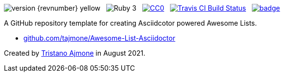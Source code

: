 :user-repo: tajmone/Awesome-List-Asciidoctor

// Version Badge:
image:https://img.shields.io/badge/version-{revnumber}-yellow[]
{nbsp}
// Ruby Badge:
image:https://img.shields.io/badge/Ruby-3.0-yellow[]
{nbsp}
// CC0 Badge:
link:https://creativecommons.org/publicdomain/zero/1.0/[image:https://img.shields.io/badge/license-CC0-00b5da.svg[alt=CC0]^,title="CC0 1.0 Universal, Public Domain"]
{nbsp}
// Travis CI Status Badge (AsciiDoc version only):
link:https://app.travis-ci.com/github/{user-repo}[image:https://api.travis-ci.com/{user-repo}.svg?branch=main[alt=Travis CI Build Status]^,title="Travis CI Build Status"]
{nbsp}
// Awesome Basge:
link:https://awesome.re[image:https://awesome.re/badge.svg[]^,title="Awesome"]


================================================================================
A GitHub repository template for creating Asciidcotor powered Awesome Lists.

* link:https://github.com/{user-repo}[github.com/{user-repo}^]

Created by https://github.com/tajmone[Tristano Ajmone^] in August 2021.
================================================================================
